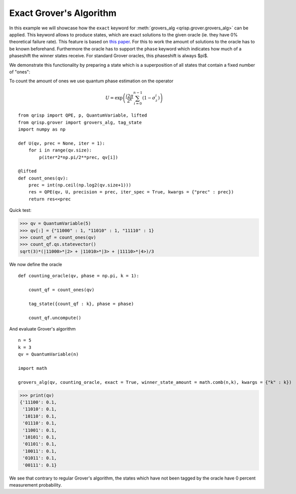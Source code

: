 .. _ExactGrover:

Exact Grover's Algorithm
========================

In this example we will showcase how the ``exact`` keyword for :meth:`grovers_alg <qrisp.grover.grovers_alg>` can be applied. This keyword allows to produce states, which are exact solutions to the given oracle (ie. they have 0% theoretical failure rate). This feature is based on `this paper <https://arxiv.org/abs/quant-ph/0106071>`__. For this to work the amount of solutions to the oracle has to be known beforehand. Furthermore the oracle has to support the ``phase`` keyword which indicates how much of a phaseshift the winner states receive. For standard Grover oracles, this phaseshift is always $\pi$.

We demonstrate this functionality by preparing a state which is a superposition of all states that contain a fixed number of "ones":

To count the amount of ones we use quantum phase estimation on the operator

.. math::
    
    U = \text{exp}\left(\frac{i 2 \pi}{2^k} \sum_{i = 0}^{n-1} ( 1 - \sigma_{z}^i )\right)


::

    from qrisp import QPE, p, QuantumVariable, lifted
    from qrisp.grover import grovers_alg, tag_state
    import numpy as np

    def U(qv, prec = None, iter = 1):
        for i in range(qv.size):
            p(iter*2*np.pi/2**prec, qv[i])
    
    @lifted
    def count_ones(qv):
        prec = int(np.ceil(np.log2(qv.size+1)))
        res = QPE(qv, U, precision = prec, iter_spec = True, kwargs = {"prec" : prec})
        return res<<prec


Quick test:
    
>>> qv = QuantumVariable(5)
>>> qv[:] = {"11000" : 1, "11010" : 1, "11110" : 1}
>>> count_qf = count_ones(qv)
>>> count_qf.qs.statevector()
sqrt(3)*(|11000>*|2> + |11010>*|3> + |11110>*|4>)/3

We now define the oracle ::

    def counting_oracle(qv, phase = np.pi, k = 1):
        
        count_qf = count_ones(qv)
        
        tag_state({count_qf : k}, phase = phase)
        
        count_qf.uncompute()

And evaluate Grover's algorithm ::

    n = 5
    k = 3
    qv = QuantumVariable(n)
    
    import math
    
    grovers_alg(qv, counting_oracle, exact = True, winner_state_amount = math.comb(n,k), kwargs = {"k" : k})


>>> print(qv)
{'11100': 0.1, 
 '11010': 0.1, 
 '10110': 0.1, 
 '01110': 0.1, 
 '11001': 0.1, 
 '10101': 0.1, 
 '01101': 0.1, 
 '10011': 0.1, 
 '01011': 0.1, 
 '00111': 0.1}

We see that contrary to regular Grover's algorithm, the states which have not been tagged by the oracle have 0 percent measurement probability.
